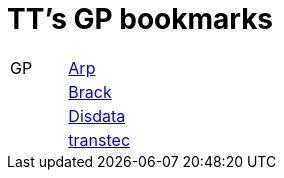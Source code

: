 
= TT's GP bookmarks

[grid="none",frame="topbot",width="40%",cols=">1,<5"]
|==============================
|GP|http://www.arp.ch[Arp]
||http://www.brack.ch[Brack]
||http://www.disdata.ch[Disdata]
||http://www.transtec.ch[transtec]
|==============================
